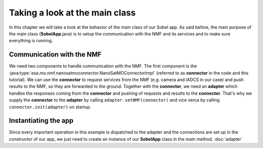 ===============================
Taking a look at the main class
===============================
In this chapter we will take a look at the behavior of the main class of our Sobel app. As said before, the main purpose of the main class (**SobelApp**.java) is to setup the communication with the NMF and its services and to make sure everything is running.

Communication with the NMF
--------------------------
We need two components to handle communication with the NMF. The first component is the :java:type:`esa.mo.nmf.nanosatmoconnector.NanoSatMOConnectorImpl` (referred to as **connector** in the code and this tutorial).
We can use the **connector** to request services from the NMF (e.g. camera and iADCS in our case) and push results to the NMF, so they are forwarded to the ground.
Together with the **connector**, we need an **adapter** which handles the responses coming from the **connector** and pushing of requests and results to the **connector**.
That's why we supply the **connector** to the **adapter** by calling ``adapter.setNMF(connector)`` and vice verca by calling ``connector.init(adapter)`` on startup.

Instantiating the app
---------------------
Since every important operation in this example is dispatched to the adapter and the connections are set up in the constructor of our app, we just need to create an instance of our **SobelApp** class in the main method.
:doc:`adapter`
